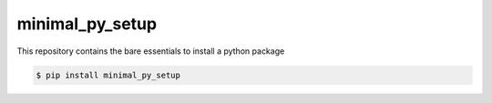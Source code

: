 minimal_py_setup
================

This repository contains the bare essentials to install a python package

.. code-block:: bash

    $ pip install minimal_py_setup


